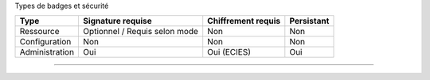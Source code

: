 Types de badges et sécurité

+----------------+-------------------------------+--------------------+------------+
| Type           | Signature requise             | Chiffrement requis | Persistant |
+================+===============================+====================+============+
| Ressource      | Optionnel / Requis selon mode | Non                | Non        |
+----------------+-------------------------------+--------------------+------------+
| Configuration  | Non                           | Non                | Non        |
+----------------+-------------------------------+--------------------+------------+
| Administration | Oui                           | Oui (ECIES)        | Oui        |
+----------------+-------------------------------+--------------------+------------+

--------------

